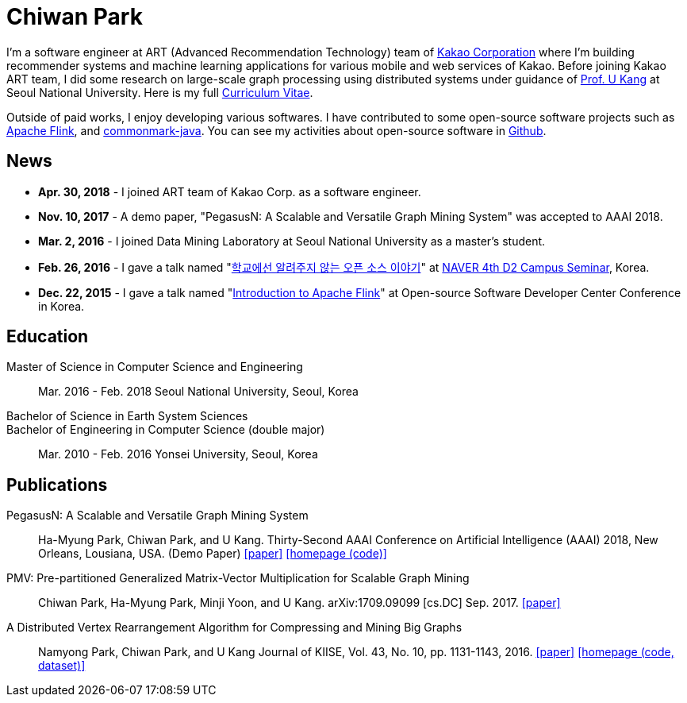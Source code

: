 = Chiwan Park
:page-layout: static
:page-permalink: /

I'm a software engineer at ART (Advanced Recommendation Technology) team of link:http://www.kakaocorp.com[Kakao Corporation] where I'm building recommender systems and machine learning applications for various mobile and web services of Kakao.
Before joining Kakao ART team, I did some research on large-scale graph processing using distributed systems under guidance of link:https://datalab.snu.ac.kr/~ukang/[Prof. U Kang] at Seoul National University.
Here is my full link:http://bit.ly/chiwanpark-cv[Curriculum Vitae].

Outside of paid works, I enjoy developing various softwares. I have contributed to some open-source software projects such as link:https://flink.apache.org/[Apache Flink], and link:https://github.com/atlassian/commonmark-java[commonmark-java].
You can see my activities about open-source software in link:https://github.com/chiwanpark[Github].

== News
* **Apr. 30, 2018** - I joined ART team of Kakao Corp. as a software engineer.
* **Nov. 10, 2017** - A demo paper, "PegasusN: A Scalable and Versatile Graph Mining System" was accepted to AAAI 2018.
* **Mar. 2, 2016** - I joined Data Mining Laboratory at Seoul National University as a master's student.
* **Feb. 26, 2016** - I gave a talk named "link:http://j.mp/d2-campus-seminar-4th-park[학교에선 알려주지 않는 오픈 소스 이야기]"
  at link:http://d2.naver.com/news/2137145[NAVER 4th D2 Campus Seminar], Korea.
* **Dec. 22, 2015** - I gave a talk named "link:http://j.mp/ossdevconf-2015-park[Introduction to Apache Flink]" at Open-source Software Developer Center Conference in Korea.

[.cv-list]
== Education
Master of Science in Computer Science and Engineering:: 
Mar. 2016 - Feb. 2018
Seoul National University, Seoul, Korea

+++Bachelor of Science in Earth System Sciences<br/>Bachelor of Engineering in Computer Science (double major)+++::
Mar. 2010 - Feb. 2016
Yonsei University, Seoul, Korea

[.cv-list]
== Publications
PegasusN: A Scalable and Versatile Graph Mining System::
Ha-Myung Park, Chiwan Park, and U Kang.
Thirty-Second AAAI Conference on Artificial Intelligence (AAAI) 2018, New Orleans, Lousiana, USA.
(Demo Paper)
link:https://www.aaai.org/ocs/index.php/AAAI/AAAI18/paper/viewFile/16474/16451[[paper\]] link:https://datalab.snu.ac.kr/pegasusn[[homepage (code)\]]

PMV: Pre-partitioned Generalized Matrix-Vector Multiplication for Scalable Graph Mining::
Chiwan Park, Ha-Myung Park, Minji Yoon, and U Kang.
arXiv:1709.09099 [cs.DC] Sep. 2017.
link:https://arxiv.org/abs/1709.09099[[paper\]]

A Distributed Vertex Rearrangement Algorithm for Compressing and Mining Big Graphs::
Namyong Park, Chiwan Park, and U Kang
Journal of KIISE, Vol. 43, No. 10, pp. 1131-1143, 2016.
link:https://datalab.snu.ac.kr/dslashburn/dslashburn.pdf[[paper\]] link:https://datalab.snu.ac.kr/dslashburn/[[homepage (code, dataset)\]]
